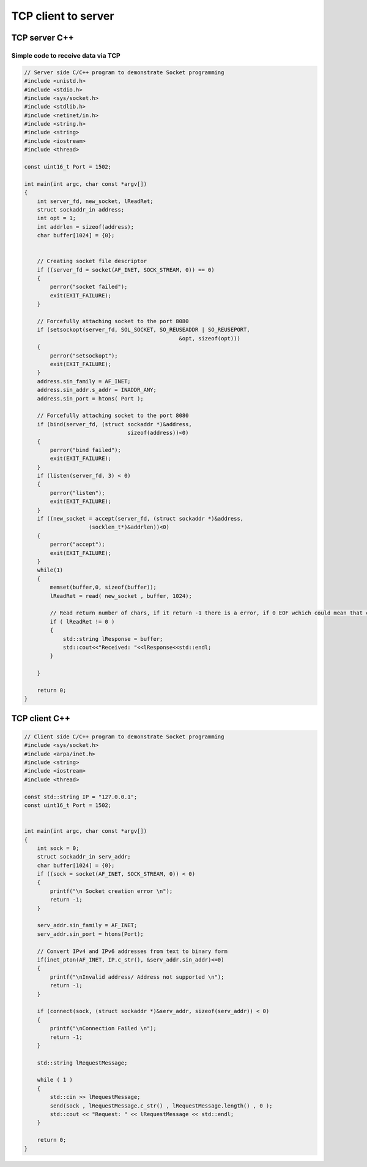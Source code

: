 TCP client to server
====================

TCP server C++
~~~~~~~~~~~~~~

Simple code to receive data via TCP
-----------------------------------

.. code-block:: cpp

    // Server side C/C++ program to demonstrate Socket programming
    #include <unistd.h>
    #include <stdio.h>
    #include <sys/socket.h>
    #include <stdlib.h>
    #include <netinet/in.h>
    #include <string.h>
    #include <string>
    #include <iostream>
    #include <thread>

    const uint16_t Port = 1502;

    int main(int argc, char const *argv[])
    {
        int server_fd, new_socket, lReadRet;
        struct sockaddr_in address;
        int opt = 1;
        int addrlen = sizeof(address);
        char buffer[1024] = {0};
        
        
        // Creating socket file descriptor
        if ((server_fd = socket(AF_INET, SOCK_STREAM, 0)) == 0)
        {
            perror("socket failed");
            exit(EXIT_FAILURE);
        }
        
        // Forcefully attaching socket to the port 8080
        if (setsockopt(server_fd, SOL_SOCKET, SO_REUSEADDR | SO_REUSEPORT,
                                                    &opt, sizeof(opt)))
        {
            perror("setsockopt");
            exit(EXIT_FAILURE);
        }
        address.sin_family = AF_INET;
        address.sin_addr.s_addr = INADDR_ANY;
        address.sin_port = htons( Port );
        
        // Forcefully attaching socket to the port 8080
        if (bind(server_fd, (struct sockaddr *)&address, 
                                    sizeof(address))<0)
        {
            perror("bind failed");
            exit(EXIT_FAILURE);
        }
        if (listen(server_fd, 3) < 0)
        {
            perror("listen");
            exit(EXIT_FAILURE);
        }
        if ((new_socket = accept(server_fd, (struct sockaddr *)&address, 
                        (socklen_t*)&addrlen))<0)
        {
            perror("accept");
            exit(EXIT_FAILURE);
        }
        while(1)
        {
            memset(buffer,0, sizeof(buffer));
            lReadRet = read( new_socket , buffer, 1024);
            
            // Read return number of chars, if it return -1 there is a error, if 0 EOF wchich could mean that client has disconnected
            if ( lReadRet != 0 )
            {
                std::string lResponse = buffer;
                std::cout<<"Received: "<<lResponse<<std::endl;
            }
            
        }

        return 0;
    }

TCP client C++
~~~~~~~~~~~~~~

.. code-block:: cpp

    // Client side C/C++ program to demonstrate Socket programming
    #include <sys/socket.h>
    #include <arpa/inet.h>
    #include <string>
    #include <iostream>
    #include <thread>

    const std::string IP = "127.0.0.1";
    const uint16_t Port = 1502;

    
    int main(int argc, char const *argv[])
    {
        int sock = 0;
        struct sockaddr_in serv_addr;
        char buffer[1024] = {0};
        if ((sock = socket(AF_INET, SOCK_STREAM, 0)) < 0)
        {
            printf("\n Socket creation error \n");
            return -1;
        }
    
        serv_addr.sin_family = AF_INET;
        serv_addr.sin_port = htons(Port);
        
        // Convert IPv4 and IPv6 addresses from text to binary form
        if(inet_pton(AF_INET, IP.c_str(), &serv_addr.sin_addr)<=0) 
        {
            printf("\nInvalid address/ Address not supported \n");
            return -1;
        }
    
        if (connect(sock, (struct sockaddr *)&serv_addr, sizeof(serv_addr)) < 0)
        {
            printf("\nConnection Failed \n");
            return -1;
        }

        std::string lRequestMessage;

        while ( 1 )
        {
            std::cin >> lRequestMessage;
            send(sock , lRequestMessage.c_str() , lRequestMessage.length() , 0 );
            std::cout << "Request: " << lRequestMessage << std::endl;
        }
        
        return 0;
    }


